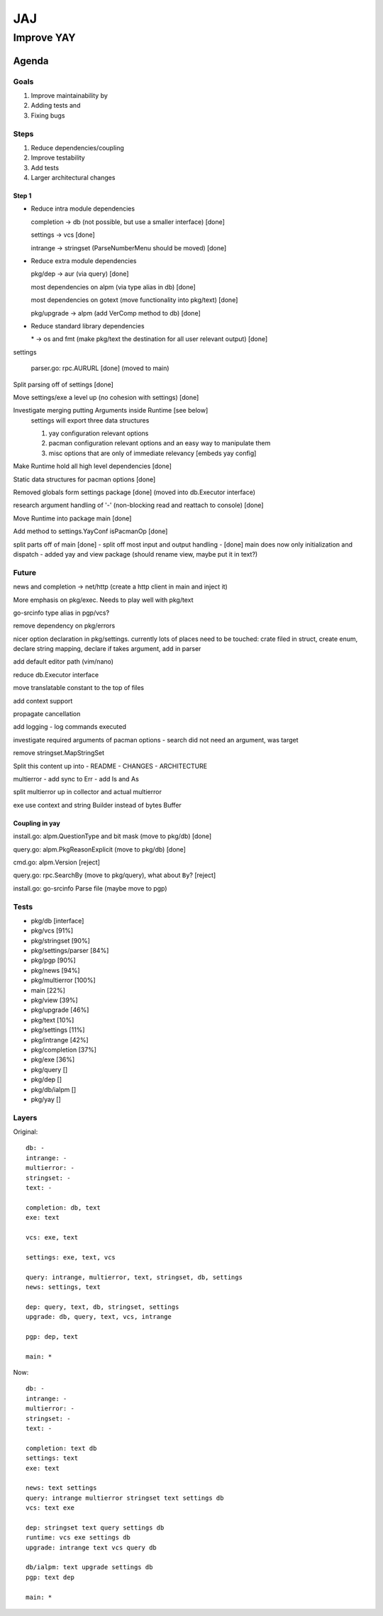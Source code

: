 ***
JAJ
***

Improve YAY
###########

Agenda
======

Goals
-----

1. Improve maintainability by
2. Adding tests and
3. Fixing bugs

Steps
-----

1. Reduce dependencies/coupling
2. Improve testability
3. Add tests
4. Larger architectural changes

Step 1
^^^^^^

* Reduce intra module dependencies

  completion -> db (not possible, but use a smaller interface) [done]

  settings -> vcs [done]

  intrange -> stringset (ParseNumberMenu should be moved) [done]

* Reduce extra module dependencies

  pkg/dep -> aur (via query) [done]

  most dependencies on alpm (via type alias in db) [done]

  most dependencies on gotext (move functionality into pkg/text) [done]

  pkg/upgrade -> alpm (add VerComp method to db) [done]

* Reduce standard library dependencies

  \* -> os and fmt (make pkg/text the destination for all user relevant output) [done]

settings

  parser.go: rpc.AURURL [done] (moved to main)

Split parsing off of settings [done]

Move settings/exe a level up (no cohesion with settings) [done]

Investigate merging putting Arguments inside Runtime [see below]
  settings will export three data structures

  1. yay configuration relevant options
  2. pacman configuration relevant options and an easy way to manipulate them
  3. misc options that are only of immediate relevancy [embeds yay config]

Make Runtime hold all high level dependencies [done]

Static data structures for pacman options [done]

Removed globals form settings package [done] (moved into db.Executor interface)

research argument handling of '-' (non-blocking read and reattach to console) [done]

Move Runtime into package main [done]

Add method to settings.YayConf isPacmanOp [done]

split parts off of main [done]
- split off most input and output handling
- [done] main does now only initialization and dispatch
- added yay and view package (should rename view, maybe put it in text?)

Future
------

news and completion -> net/http (create a http client in main and inject it)

More emphasis on pkg/exec. Needs to play well with pkg/text

go-srcinfo type alias in pgp/vcs?

remove dependency on pkg/errors

nicer option declaration in pkg/settings.
currently lots of places need to be touched: crate filed in struct, create enum, declare string mapping, declare if takes argument, add in parser

add default editor path (vim/nano)

reduce db.Executor interface

move translatable constant to the top of files

add context support

propagate cancellation

add logging
- log commands executed

investigate required arguments of pacman options
- search did not need an argument, was target

remove stringset.MapStringSet

Split this content up into
- README
- CHANGES
- ARCHITECTURE

multierror
- add sync to Err
- add Is and As

split multierror up in collector and actual multierror

exe use context and string Builder instead of bytes Buffer

Coupling in yay
^^^^^^^^^^^^^^^

install.go: alpm.QuestionType and bit mask (move to pkg/db) [done]

query.go: alpm.PkgReasonExplicit (move to pkg/db) [done]

cmd.go: alpm.Version [reject]

query.go: rpc.SearchBy (move to pkg/query), what about ``By``? [reject]

install.go: go-srcinfo Parse file (maybe move to pgp)

Tests
-----

* pkg/db              [interface]

* pkg/vcs             [91%]
* pkg/stringset       [90%]
* pkg/settings/parser [84%]
* pkg/pgp             [90%]
* pkg/news            [94%]
* pkg/multierror      [100%]

* main                [22%]
* pkg/view            [39%]
* pkg/upgrade         [46%]
* pkg/text            [10%]
* pkg/settings        [11%]
* pkg/intrange        [42%]
* pkg/completion      [37%]
* pkg/exe             [36%]

* pkg/query           []
* pkg/dep             []
* pkg/db/ialpm        []
* pkg/yay             []

Layers
------

Original::

    db: -
    intrange: -
    multierror: -
    stringset: -
    text: -

    completion: db, text
    exe: text

    vcs: exe, text

    settings: exe, text, vcs

    query: intrange, multierror, text, stringset, db, settings
    news: settings, text

    dep: query, text, db, stringset, settings
    upgrade: db, query, text, vcs, intrange

    pgp: dep, text

    main: *

Now::

    db: -
    intrange: -
    multierror: -
    stringset: -
    text: -
    
    completion: text db
    settings: text
    exe: text
    
    news: text settings
    query: intrange multierror stringset text settings db
    vcs: text exe
    
    dep: stringset text query settings db
    runtime: vcs exe settings db
    upgrade: intrange text vcs query db
    
    db/ialpm: text upgrade settings db
    pgp: text dep

    main: *

.. image:: outfile_pg.svg
